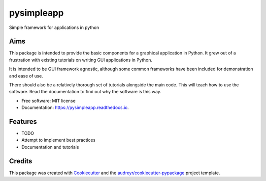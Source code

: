 ===========
pysimpleapp
===========


.. image:: https://img.shields.io/pypi/v/pysimpleapp.svg
        :target: https://pypi.python.org/pypi/pysimpleapp

.. image:: https://img.shields.io/travis/MagpieEmbedded/pysimpleapp.svg
        :target: https://travis-ci.org/MagpieEmbedded/pysimpleapp

.. image:: https://readthedocs.org/projects/pysimpleapp/badge/?version=latest
        :target: https://pysimpleapp.readthedocs.io/en/latest/?badge=latest
        :alt: Documentation Status




Simple framework for applications in python

Aims
----

This package is intended to provide the basic components for a  graphical application in Python.
It grew out of a frustration with existing tutorials on writing GUI applications in Python.

It is intended to be GUI framework agnostic, although some common frameworks have been included for demonstration and ease of use.

There should also be a relatively thorough set of tutorials alongside the main code.
This will teach how to use the software.
Read the documentation to find out why the software is this way.


* Free software: MIT license
* Documentation: https://pysimpleapp.readthedocs.io.


Features
--------

* TODO
* Attempt to implement best practices
* Documentation and tutorials

Credits
-------

This package was created with Cookiecutter_ and the `audreyr/cookiecutter-pypackage`_ project template.

.. _Cookiecutter: https://github.com/audreyr/cookiecutter
.. _`audreyr/cookiecutter-pypackage`: https://github.com/audreyr/cookiecutter-pypackage
